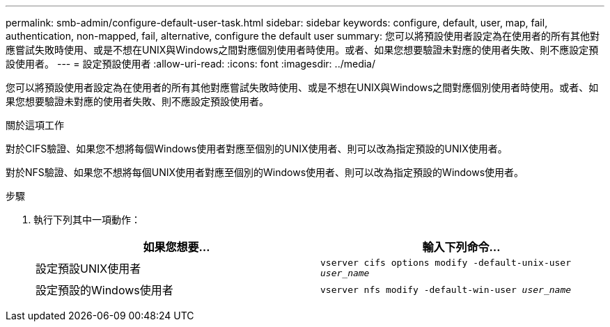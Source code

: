 ---
permalink: smb-admin/configure-default-user-task.html 
sidebar: sidebar 
keywords: configure, default, user, map, fail, authentication, non-mapped, fail, alternative, configure the default user 
summary: 您可以將預設使用者設定為在使用者的所有其他對應嘗試失敗時使用、或是不想在UNIX與Windows之間對應個別使用者時使用。或者、如果您想要驗證未對應的使用者失敗、則不應設定預設使用者。 
---
= 設定預設使用者
:allow-uri-read: 
:icons: font
:imagesdir: ../media/


[role="lead"]
您可以將預設使用者設定為在使用者的所有其他對應嘗試失敗時使用、或是不想在UNIX與Windows之間對應個別使用者時使用。或者、如果您想要驗證未對應的使用者失敗、則不應設定預設使用者。

.關於這項工作
對於CIFS驗證、如果您不想將每個Windows使用者對應至個別的UNIX使用者、則可以改為指定預設的UNIX使用者。

對於NFS驗證、如果您不想將每個UNIX使用者對應至個別的Windows使用者、則可以改為指定預設的Windows使用者。

.步驟
. 執行下列其中一項動作：
+
|===
| 如果您想要... | 輸入下列命令... 


 a| 
設定預設UNIX使用者
 a| 
`vserver cifs options modify -default-unix-user _user_name_`



 a| 
設定預設的Windows使用者
 a| 
`vserver nfs modify -default-win-user _user_name_`

|===

